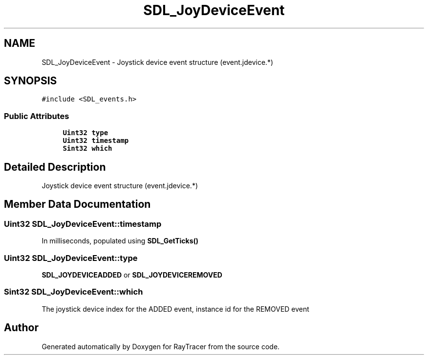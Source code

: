 .TH "SDL_JoyDeviceEvent" 3 "Mon Jan 24 2022" "Version 1.0" "RayTracer" \" -*- nroff -*-
.ad l
.nh
.SH NAME
SDL_JoyDeviceEvent \- Joystick device event structure (event\&.jdevice\&.*)  

.SH SYNOPSIS
.br
.PP
.PP
\fC#include <SDL_events\&.h>\fP
.SS "Public Attributes"

.in +1c
.ti -1c
.RI "\fBUint32\fP \fBtype\fP"
.br
.ti -1c
.RI "\fBUint32\fP \fBtimestamp\fP"
.br
.ti -1c
.RI "\fBSint32\fP \fBwhich\fP"
.br
.in -1c
.SH "Detailed Description"
.PP 
Joystick device event structure (event\&.jdevice\&.*) 
.SH "Member Data Documentation"
.PP 
.SS "\fBUint32\fP SDL_JoyDeviceEvent::timestamp"
In milliseconds, populated using \fBSDL_GetTicks()\fP 
.SS "\fBUint32\fP SDL_JoyDeviceEvent::type"
\fBSDL_JOYDEVICEADDED\fP or \fBSDL_JOYDEVICEREMOVED\fP 
.SS "\fBSint32\fP SDL_JoyDeviceEvent::which"
The joystick device index for the ADDED event, instance id for the REMOVED event 

.SH "Author"
.PP 
Generated automatically by Doxygen for RayTracer from the source code\&.
